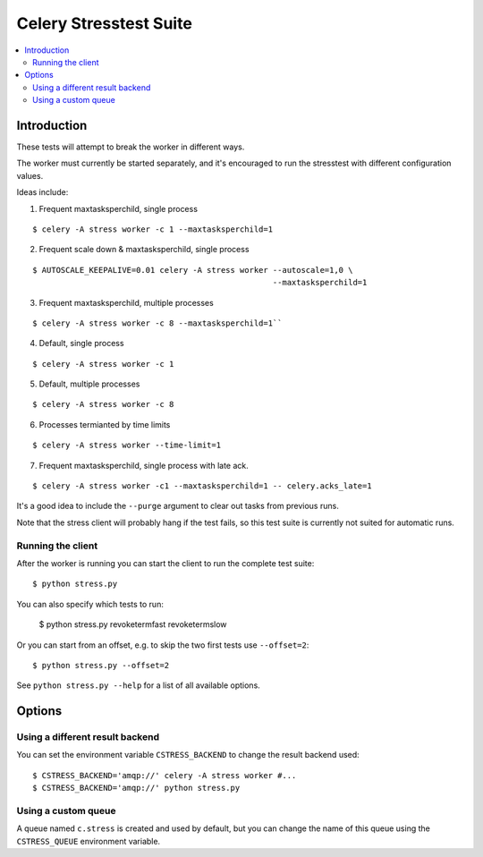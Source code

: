 =========================
 Celery Stresstest Suite
=========================

.. contents::
    :local:

Introduction
============

These tests will attempt to break the worker in different ways.

The worker must currently be started separately, and it's encouraged
to run the stresstest with different configuration values.

Ideas include:

1)  Frequent maxtasksperchild, single process

::

    $ celery -A stress worker -c 1 --maxtasksperchild=1

2) Frequent scale down & maxtasksperchild, single process

::

    $ AUTOSCALE_KEEPALIVE=0.01 celery -A stress worker --autoscale=1,0 \
                                                       --maxtasksperchild=1

3) Frequent maxtasksperchild, multiple processes

::

    $ celery -A stress worker -c 8 --maxtasksperchild=1``

4) Default, single process

::

    $ celery -A stress worker -c 1

5) Default, multiple processes

::

    $ celery -A stress worker -c 8

6) Processes termianted by time limits

::

    $ celery -A stress worker --time-limit=1

7) Frequent maxtasksperchild, single process with late ack.

::

    $ celery -A stress worker -c1 --maxtasksperchild=1 -- celery.acks_late=1


It's a good idea to include the ``--purge`` argument to clear out tasks from
previous runs.

Note that the stress client will probably hang if the test fails, so this
test suite is currently not suited for automatic runs.

Running the client
------------------

After the worker is running you can start the client to run the complete test
suite::

    $ python stress.py

You can also specify which tests to run:

    $ python stress.py revoketermfast revoketermslow

Or you can start from an offset, e.g. to skip the two first tests use
``--offset=2``::

    $ python stress.py --offset=2

See ``python stress.py --help`` for a list of all available options.


Options
=======

Using a different result backend
--------------------------------

You can set the environment variable ``CSTRESS_BACKEND`` to change
the result backend used::

    $ CSTRESS_BACKEND='amqp://' celery -A stress worker #...
    $ CSTRESS_BACKEND='amqp://' python stress.py

Using a custom queue
--------------------

A queue named ``c.stress`` is created and used by default,
but you can change the name of this queue using the ``CSTRESS_QUEUE``
environment variable.
